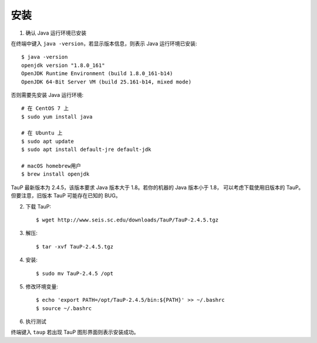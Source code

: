 安装
====

1. 确认 Java 运行环境已安装

在终端中键入 ``java -version``，若显示版本信息，则表示 Java 运行环境已安装::

    $ java -version
    openjdk version "1.8.0_161"
    OpenJDK Runtime Environment (build 1.8.0_161-b14)
    OpenJDK 64-Bit Server VM (build 25.161-b14, mixed mode)

否则需要先安装 Java 运行环境::

    # 在 CentOS 7 上
    $ sudo yum install java

    # 在 Ubuntu 上
    $ sudo apt update
    $ sudo apt install default-jre default-jdk

    # macOS homebrew用户
    $ brew install openjdk

TauP 最新版本为 2.4.5，该版本要求 Java 版本大于 1.8。若你的机器的 Java 版本小于 1.8，
可以考虑下载使用旧版本的 TauP。但要注意，旧版本 TauP 可能存在已知的 BUG。

2. 下载 TauP::

    $ wget http://www.seis.sc.edu/downloads/TauP/TauP-2.4.5.tgz

3. 解压::

    $ tar -xvf TauP-2.4.5.tgz

4. 安装::

    $ sudo mv TauP-2.4.5 /opt

5. 修改环境变量::

    $ echo 'export PATH=/opt/TauP-2.4.5/bin:${PATH}' >> ~/.bashrc
    $ source ~/.bashrc

6. 执行测试

终端键入 ``taup`` 若出现 TauP 图形界面则表示安装成功。
